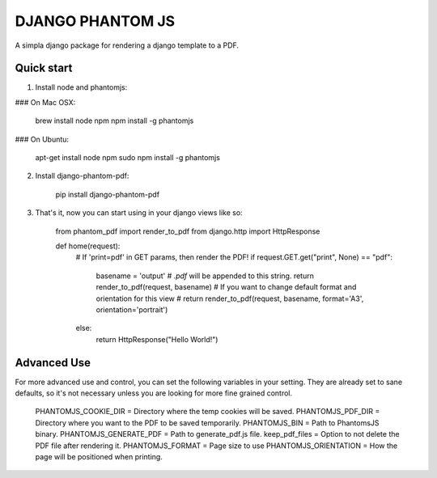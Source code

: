 ==================
DJANGO PHANTOM JS
==================

A simpla django package for rendering a django template to a PDF.

Quick start
-----------

1. Install node and phantomjs:

### On Mac OSX:

    brew install node npm
    npm install -g phantomjs

### On Ubuntu:

    apt-get install node npm
    sudo npm install -g phantomjs

2. Install django-phantom-pdf:

    pip install django-phantom-pdf

3. That's it, now you can start using in your django views like so:

    from phantom_pdf import render_to_pdf
    from django.http import HttpResponse

    def home(request):
        # If 'print=pdf' in GET params, then render the PDF!
        if request.GET.get("print", None) == "pdf":
            basename = 'output'  # `.pdf` will be appended to this string.
            return render_to_pdf(request, basename)
            # If you want to change default format and orientation for this view
            # return render_to_pdf(request, basename, format='A3', orientation='portrait')
        else:
            return HttpResponse("Hello World!")

Advanced Use
------------

For more advanced use and control, you can set the following variables in your setting.
They are already set to sane defaults, so it's not necessary unless you are looking for 
more fine grained control.

    PHANTOMJS_COOKIE_DIR = Directory where the temp cookies will be saved.
    PHANTOMJS_PDF_DIR = Directory where you want to the PDF to be saved temporarily.
    PHANTOMJS_BIN = Path to PhantomsJS binary.
    PHANTOMJS_GENERATE_PDF = Path to generate_pdf.js file.
    keep_pdf_files = Option to not delete the PDF file after rendering it.
    PHANTOMJS_FORMAT = Page size to use
    PHANTOMJS_ORIENTATION = How the page will be positioned when printing.
